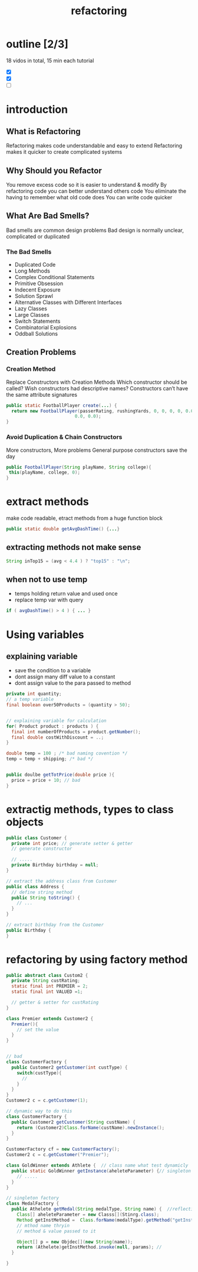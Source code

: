 #+TITLE: refactoring 

* outline [2/3]
18 vidos in total, 15 min each tutorial 
- [X]
- [X]
- [ ]

* introduction 

** What is Refactoring
Refactoring makes code understandable and easy to extend
Refactoring makes it quicker to create complicated systems

** Why Should you Refactor

You remove excess code so it is easier to understand & modify
By refactoring code you can better understand others code
You eliminate the having to remember what old code does
You can write code quicker

** What Are Bad Smells?
Bad smells are common design problems
Bad design is normally unclear, complicated or duplicated

*** The Bad Smells
- Duplicated Code
- Long Methods
- Complex Conditional Statements
- Primitive Obsession
- Indecent Exposure
- Solution Sprawl
- Alternative Classes with Different Interfaces
- Lazy Classes
- Large Classes
- Switch Statements
- Combinatorial Explosions
- Oddball Solutions



** Creation Problems
*** Creation Method
Replace Constructors with Creation Methods
Which constructor should be called?
Wish constructors had descriptive names?
Constructors can’t have the same attribute signatures

#+BEGIN_SRC java
public static FootballPlayer create(...) { 
  return new FootballPlayer(passerRating, rushingYards, 0, 0, 0, 0, 0.0,
                          0.0, 0.0);
}
#+END_SRC

*** Avoid Duplication & Chain Constructors

More constructors, More problems
General purpose constructors save the day

#+BEGIN_SRC java
public FootballPlayer(String playName, String college){
 this(playName, college, 0);
}
#+END_SRC




* extract methods 
make code readable, etract methods from a huge function block 

#+BEGIN_SRC java
public static double getAvgDashTime() {...}
#+END_SRC

** extracting methods not make sense 
#+BEGIN_SRC java
String inTop15 = (avg < 4.4 ) ? "top15" : "\n";
#+END_SRC

** when not to use temp 
- temps holding return value and used once  
- replace temp var with query 
#+BEGIN_SRC java
if ( avgDashTime() > 4 ) { ... } 
#+END_SRC



* Using variables 
** explaining variable
- save the condition to a variable
- dont assign many diff value to a constant
- dont assign value to the para passed to method 
#+BEGIN_SRC java
private int quantity;
// a temp variable 
final boolean over50Products = (quantity > 50);


// explaining variable for calculation
for( Product product : products ) {
  final int numberOfProducts = product.getNumber();
  final double costWithDiscount = ..;
}

double temp = 100 ; /* bad naming covention */
temp = temp + shipping; /* bad */


public doulbe getTotPrice(double price ){
  price = price + 10; // bad 
}

#+END_SRC





* extractig methods, types to class objects 

#+BEGIN_SRC java
public class Customer {
  private int price; // generate setter & getter
  // generate constructor 

  // ..... 
  private Birthday birthday = null;
}

// extract the address class from Customer
public class Address {
  // define string method 
  public String toString() {
    // ... 
  }
}

// extract birthday from the Customer
public Birthday {
}
#+END_SRC 

* refactoring by using factory method 
#+BEGIN_SRC java
public abstract class Custom2 {
  private String custRating;
  static final int PREMIER = 2;
  static final int VALUED =1;

  // getter & setter for custRating
}

class Premier extends Customer2 {
  Premier(){
    // set the value
  }
}


// bad 
class CustomerFactory {
  public Customer2 getCustomer(int custType) {
    switch(custType){
      // 
    }
  }
}
Customer2 c = c.getCustomer(1);

// dynamic way to do this
class CustomerFactory {
  public Customer2 getCustomer(String custName) {
    return (Customer2)Class.forName(custName).newInstance();
  }
}

CustomerFactory cf = new CustomerFactory();
Customer2 c = c.getCustomer("Premier");

class GoldWinner extends Athlete {  // class name what test dynamicly 
  public static GoldWinner getInstance(aheleteParameter) {// singleton 
    // .....
  }
}

// singleton factory 
class MedalFactory {
  public Athelete getMedal(String medalType, String name) {  //reflection 
    Class[] aheleteParameter = new Classs[](Stinrg.class);
    Method getInstMethod =  Class.forName(medalType).getMethod("getInstance", aheleteParameter )  
    // mthod name thryin
    // method & value passed to it 

    Object[] p = new Objdec[](new String(name));
    return (Athelete)getInstMethod.invoke(null, params); // 
  }

}


#+END_SRC
